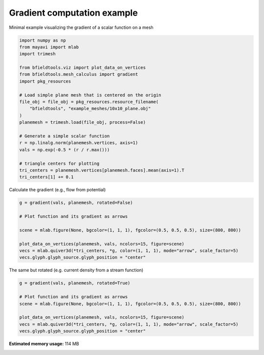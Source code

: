 .. only:: html

    .. note::
        :class: sphx-glr-download-link-note

        Click :ref:`here <sphx_glr_download_auto_examples_misc_examples_gradient_example.py>`     to download the full example code
    .. rst-class:: sphx-glr-example-title

    .. _sphx_glr_auto_examples_misc_examples_gradient_example.py:


Gradient computation example
============================

Minimal example visualizing the gradient of a scalar function on a mesh


.. code-block:: default


    import numpy as np
    from mayavi import mlab
    import trimesh

    from bfieldtools.viz import plot_data_on_vertices
    from bfieldtools.mesh_calculus import gradient
    import pkg_resources

    # Load simple plane mesh that is centered on the origin
    file_obj = file_obj = pkg_resources.resource_filename(
        "bfieldtools", "example_meshes/10x10_plane.obj"
    )
    planemesh = trimesh.load(file_obj, process=False)

    # Generate a simple scalar function
    r = np.linalg.norm(planemesh.vertices, axis=1)
    vals = np.exp(-0.5 * (r / r.max()))

    # triangle centers for plotting
    tri_centers = planemesh.vertices[planemesh.faces].mean(axis=1).T
    tri_centers[1] += 0.1








Calculate the gradient (e.g., flow from potential)


.. code-block:: default

    g = gradient(vals, planemesh, rotated=False)

    # Plot function and its gradient as arrows

    scene = mlab.figure(None, bgcolor=(1, 1, 1), fgcolor=(0.5, 0.5, 0.5), size=(800, 800))

    plot_data_on_vertices(planemesh, vals, ncolors=15, figure=scene)
    vecs = mlab.quiver3d(*tri_centers, *g, color=(1, 1, 1), mode="arrow", scale_factor=5)
    vecs.glyph.glyph_source.glyph_position = "center"




.. image:: /auto_examples/misc_examples/images/sphx_glr_gradient_example_001.png
    :class: sphx-glr-single-img





The same but rotated (e.g. current density from a stream function)


.. code-block:: default

    g = gradient(vals, planemesh, rotated=True)

    # Plot function and its gradient as arrows
    scene = mlab.figure(None, bgcolor=(1, 1, 1), fgcolor=(0.5, 0.5, 0.5), size=(800, 800))

    plot_data_on_vertices(planemesh, vals, ncolors=15, figure=scene)
    vecs = mlab.quiver3d(*tri_centers, *g, color=(1, 1, 1), mode="arrow", scale_factor=5)
    vecs.glyph.glyph_source.glyph_position = "center"



.. image:: /auto_examples/misc_examples/images/sphx_glr_gradient_example_002.png
    :class: sphx-glr-single-img






.. rst-class:: sphx-glr-timing

   **Total running time of the script:** ( 0 minutes  1.626 seconds)

**Estimated memory usage:**  114 MB


.. _sphx_glr_download_auto_examples_misc_examples_gradient_example.py:


.. only :: html

 .. container:: sphx-glr-footer
    :class: sphx-glr-footer-example



  .. container:: sphx-glr-download sphx-glr-download-python

     :download:`Download Python source code: gradient_example.py <gradient_example.py>`



  .. container:: sphx-glr-download sphx-glr-download-jupyter

     :download:`Download Jupyter notebook: gradient_example.ipynb <gradient_example.ipynb>`


.. only:: html

 .. rst-class:: sphx-glr-signature

    `Gallery generated by Sphinx-Gallery <https://sphinx-gallery.github.io>`_

